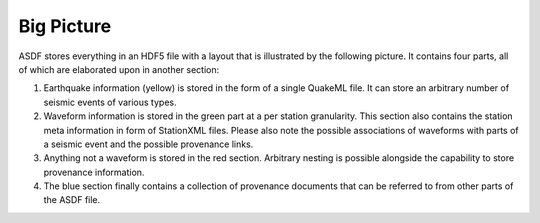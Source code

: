 Big Picture
===========

ASDF stores everything in an HDF5 file with a layout that is illustrated by the
following picture. It contains four parts, all of which are elaborated upon in
another section:

1. Earthquake information (yellow) is stored in the form of a single QuakeML
   file. It can store an arbitrary number of seismic events of various types.
2. Waveform information is stored in the green part at a per station
   granularity. This section also contains the station meta information in form
   of StationXML files. Please also note the possible associations of waveforms
   with parts of a seismic event and the possible provenance links.
3. Anything not a waveform is stored in the red section. Arbitrary nesting is
   possible alongside the capability to store provenance information.
4. The blue section finally contains a collection of provenance documents that
   can be referred to from other parts of the ASDF file.

.. image:: images/ASDF_container.*
    :width: 100%
    :align: center
